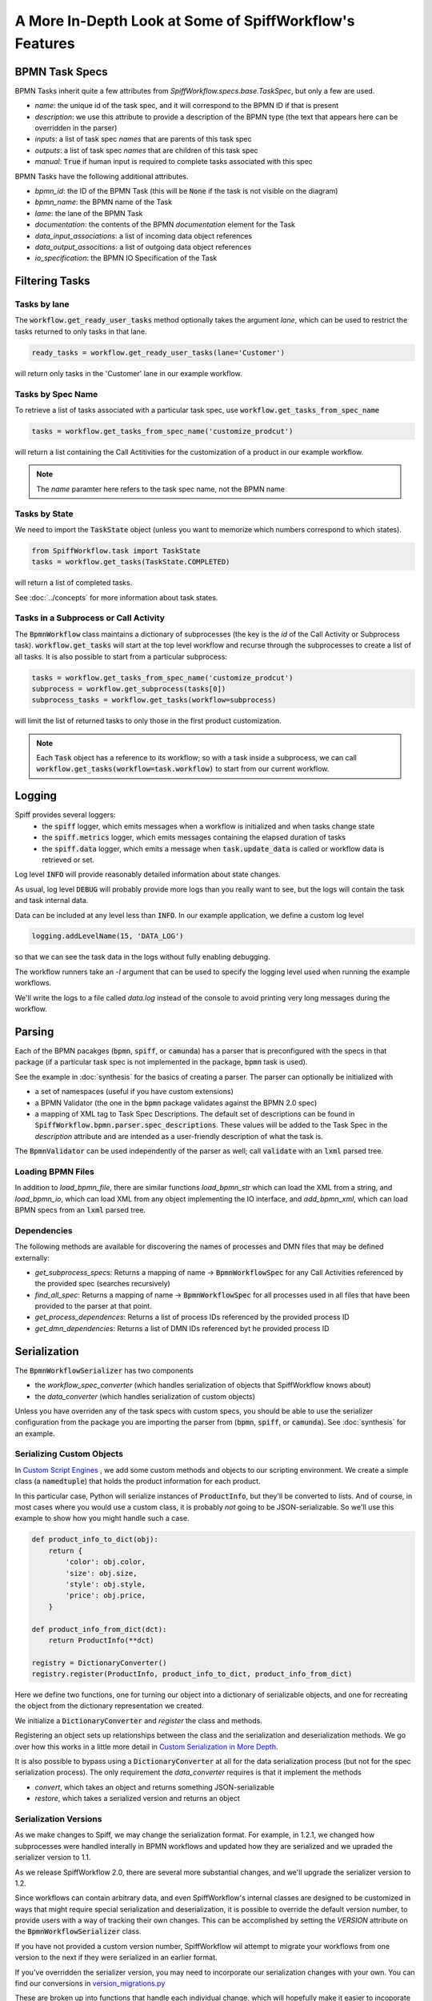 A More In-Depth Look at Some of SpiffWorkflow's Features
========================================================

BPMN Task Specs
---------------

BPMN Tasks inherit quite a few attributes from `SpiffWorkflow.specs.base.TaskSpec`, but only a few are used.

* `name`: the unique id of the task spec, and it will correspond to the BPMN ID if that is present
* `description`: we use this attribute to provide a description of the BPMN type (the text that appears here can be overridden in the parser)
* `inputs`: a list of task spec `names` that are parents of this task spec
* `outputs`:  a list of task spec `names` that are children of this task spec
* `manual`: :code:`True` if human input is required to complete tasks associated with this spec

BPMN Tasks have the following additional attributes.

* `bpmn_id`: the ID of the BPMN Task (this will be :code:`None` if the task is not visible on the diagram)
* `bpmn_name`: the BPMN name of the Task
* `lame`: the lane of the BPMN Task
* `documentation`: the contents of the BPMN `documentation` element for the Task
* `data_input_associations`: a list of incoming data object references
* `data_output_associtions`: a list of outgoing data object references
* `io_specification`: the BPMN IO Specification of the Task

Filtering Tasks
---------------

Tasks by lane
^^^^^^^^^^^^^

The :code:`workflow.get_ready_user_tasks` method optionally takes the argument `lane`, which can be used to
restrict the tasks returned to only tasks in that lane.

.. code:: python

     ready_tasks = workflow.get_ready_user_tasks(lane='Customer')

will return only tasks in the 'Customer' lane in our example workflow.

Tasks by Spec Name
^^^^^^^^^^^^^^^^^^

To retrieve a list of tasks associated with a particular task spec, use :code:`workflow.get_tasks_from_spec_name`

.. code:: python

    tasks = workflow.get_tasks_from_spec_name('customize_prodcut')    

will return a list containing the Call Actitivities for the customization of a product in our example workflow.

.. note::

    The `name` paramter here refers to the task spec name, not the BPMN name

Tasks by State
^^^^^^^^^^^^^^

We need to import the :code:`TaskState` object (unless you want to memorize which numbers correspond to which states).

.. code:: python

    from SpiffWorkflow.task import TaskState
    tasks = workflow.get_tasks(TaskState.COMPLETED)

will return a list of completed tasks.

See :doc:`../concepts` for more information about task states.

Tasks in a Subprocess or Call Activity
^^^^^^^^^^^^^^^^^^^^^^^^^^^^^^^^^^^^^^

The :code:`BpmnWorkflow` class maintains a dictionary of subprocesses (the key is the `id` of the Call Activity or
Subprocess task).  :code:`workflow.get_tasks` will start at the top level workflow and recurse through the subprocesses
to create a list of all tasks.  It is also possible to start from a particular subprocess:

.. code:: python

    tasks = workflow.get_tasks_from_spec_name('customize_prodcut')
    subprocess = workflow.get_subprocess(tasks[0])
    subprocess_tasks = workflow.get_tasks(workflow=subprocess)

will limit the list of returned tasks to only those in the first product customization.

.. note::

    Each :code:`Task` object has a reference to its workflow; so with a task inside a subprocess, we can call
    :code:`workflow.get_tasks(workflow=task.workflow)` to start from our current workflow.

Logging
-------

Spiff provides several loggers:
 - the :code:`spiff` logger, which emits messages when a workflow is initialized and when tasks change state
 - the :code:`spiff.metrics` logger, which emits messages containing the elapsed duration of tasks
 - the :code:`spiff.data` logger, which emits a message when :code:`task.update_data` is called or workflow data is retrieved or set.

Log level :code:`INFO` will provide reasonably detailed information about state changes.

As usual, log level :code:`DEBUG` will probably provide more logs than you really want
to see, but the logs will contain the task and task internal data.

Data can be included at any level less than :code:`INFO`.  In our example application,
we define a custom log level

.. code:: python

    logging.addLevelName(15, 'DATA_LOG')

so that we can see the task data in the logs without fully enabling debugging.

The workflow runners take an `-l` argument that can be used to specify the logging level used when running the example workflows.

We'll write the logs to a file called `data.log` instead of the console to avoid printing very long messages during the workflow.

Parsing
-------

Each of the BPMN pacakges (:code:`bpmn`, :code:`spiff`, or :code:`camunda`) has a parser that is preconfigured with
the specs in that package (if a particular task spec is not implemented in the package, :code:`bpmn` task is used).

See the example in :doc:`synthesis` for the basics of creating a parser.  The parser can optionally be initialized with

- a set of namespaces (useful if you have custom extensions)
- a BPMN Validator (the one in the :code:`bpmn` package validates against the BPMN 2.0 spec)
- a mapping of XML tag to Task Spec Descriptions.  The default set of descriptions can be found in 
  :code:`SpiffWorkflow.bpmn.parser.spec_descriptions`.  These values will be added to the Task Spec in the `description` attribute
  and are intended as a user-friendly description of what the task is.

The :code:`BpmnValidator` can be used independently of the parser as well; call :code:`validate` with an :code:`lxml`
parsed tree.

Loading BPMN Files
^^^^^^^^^^^^^^^^^^

In addition to `load_bpmn_file`, there are similar functions `load_bpmn_str` which can load the XML from a string, and
`load_bpmn_io`, which can load XML from any object implementing the IO interface, and `add_bpmn_xml`, which can load
BPMN specs from an :code:`lxml` parsed tree.

Dependencies
^^^^^^^^^^^^

The following methods are available for discovering the names of processes and DMN files that may be defined externally:

- `get_subprocess_specs`: Returns a mapping of name -> :code:`BpmnWorkflowSpec` for any Call Activities referenced by the
  provided spec (searches recursively)
- `find_all_spec`: Returns a mapping of name -> :code:`BpmnWorkflowSpec` for all processes used in all files that have been
  provided to the parser at that point.
- `get_process_dependences`: Returns a list of process IDs referenced by the provided process ID
- `get_dmn_dependencies`: Returns a list of DMN IDs referenced byt he provided process ID


Serialization
-------------

The :code:`BpmnWorkflowSerializer` has two components

* the `workflow_spec_converter` (which handles serialization of objects that SpiffWorkflow knows about)
* the `data_converter` (which handles serialization of custom objects)

Unless you have overriden any of the task specs with custom specs, you should be able to use the serializer
configuration from the package you are importing the parser from (:code:`bpmn`, :code:`spiff`, or :code:`camunda`).
See :doc:`synthesis` for an example.

Serializing Custom Objects
^^^^^^^^^^^^^^^^^^^^^^^^^^

In `Custom Script Engines`_ , we add some custom methods and objects to our scripting environment.  We create a simple
class (a :code:`namedtuple`) that holds the product information for each product.

In this particular case, Python will serialize instances of :code:`ProductInfo`, but they'll be converted to lists.  And
of course, in most cases where you would use a custom class, it is probably *not* going to be JSON-serializable.  So we'll
use this example to show how you might handle such a case.

.. code:: python

    def product_info_to_dict(obj):
        return {
            'color': obj.color,
            'size': obj.size,
            'style': obj.style,
            'price': obj.price,
        }

    def product_info_from_dict(dct):
        return ProductInfo(**dct)

    registry = DictionaryConverter()
    registry.register(ProductInfo, product_info_to_dict, product_info_from_dict)

Here we define two functions, one for turning our object into a dictionary of serializable objects, and one for recreating
the object from the dictionary representation we created.

We initialize a :code:`DictionaryConverter` and `register` the class and methods.

Registering an object sets up relationships between the class and the serialization and deserialization methods.  We go
over how this works in a little more detail in `Custom Serialization in More Depth`_.

It is also possible to bypass using a :code:`DictionaryConverter` at all for the data serialization process (but not for
the spec serialization process).  The only requirement the `data_converter` requires is that it implement the methods

- `convert`, which takes an object and returns something JSON-serializable
- `restore`, which takes a serialized version and returns an object

Serialization Versions
^^^^^^^^^^^^^^^^^^^^^^

As we make changes to Spiff, we may change the serialization format.  For example, in 1.2.1, we changed
how subprocesses were handled interally in BPMN workflows and updated how they are serialized and we upraded the
serializer version to 1.1.

As we release SpiffWorkflow 2.0, there are several more substantial changes, and we'll upgrade the serializer version to 1.2.

Since workflows can contain arbitrary data, and even SpiffWorkflow's internal classes are designed to be customized in ways
that might require special serialization and deserialization, it is possible to override the default version number, to
provide users with a way of tracking their own changes.  This can be accomplished by setting the `VERSION` attribute on
the :code:`BpmnWorkflowSerializer` class.

If you have not provided a custom version number, SpiffWorkflow wil attempt to migrate your workflows from one version
to the next if they were serialized in an earlier format.

If you've overridden the serializer version, you may need to incorporate our serialization changes with
your own.  You can find our conversions in
`version_migrations.py <https://github.com/sartography/SpiffWorkflow/blob/main/SpiffWorkflow/bpmn/serializer/version_migration.py>`_

These are broken up into functions that handle each individual change, which will hopefully make it easier to incoporate them
into your upgrade process, and also provides some documentation on what has changed.

Custom Serialization in More Depth
^^^^^^^^^^^^^^^^^^^^^^^^^^^^^^^^^^

Both of the serializer components mentioned in `Serialization`_ are based on the :code:`DictionaryConverter`.  Let's import
it and create one and register a type:

.. code:: python

    from datetime import datetime

    from SpiffWorkflow.bpmn.serializer.helpers.dictionary import DictionaryConverter
    registry = DictionaryConverter()
    registry.register(
        datetime.
        lambda dt: {'value': dt.isoformat() },
        lambda dct: datetime.fromisoformat(dct['value'])
    )

The arguemnts to :code:`register` are:

* `cls`: the class to be converted
* `to_dict`: a function that returns a dictionary containing JSON-serializable objects
* `from_dict`: a function that take the output of `to_dict` and restores the original object

When the :code:`register` method is called, a `typename` is created  and maps are set up between `cls` and `to_dict`
function, `cls` and `typename`, and `typename` and `from_dict`.

When :code:`registry.convert` is called on an object, the `cls` is use to retrieve the `to_dict` function and the
`typename`.  The `to_dict` funciton is called on the object and the `typename` is added to the resulting dictionary.

When :code:`registry.restore` is called with a dictionary, it is checked for a `typename` key, and if one exists, it
is used to retrieve the `from_dict` function and the dictionary is passed to it.

If an object is not recognized, it will be passed on as-is.

Custom Script Engines
---------------------

You may need to modify the default script engine, whether because you need to make additional
functionality available to it, or because you might want to restrict its capabilities for
security reasons.

.. warning::

   By default, the scripting environment passes input directly to :code:`eval` and :code:`exec`!  In most
   cases, you'll want to replace the default scripting environment with one of your own.

Files referenced in this section:

* `script_engine.py <https://github.com/sartography/spiff-example-cli/blob/main/runner/script_engine.py>`_
* `product_info.py <https://github.com/sartography/spiff-example-cli/blob/main/runner/product_info.py>`_
* `subprocess.py <https://github.com/sartography/spiff-example-cli/blob/main/runner/subprocess.py>`_
* `spiff-bpmn-runner.py <https://github.com/sartography/spiff-example-cli/blob/main/spiff-bpmn-runner.py>`_

The following example replaces the default global enviroment with the one provided by
`RestrictedPython <https://restrictedpython.readthedocs.io/en/latest/>`_

.. code:: python

    from RestrictedPython import safe_globals
    from SpiffWorkflow.bpmn.PythonScriptEngine import PythonScriptEngine
    from SpiffWorkflow.bpmn.PythonScriptEngineEnvironment import TaskDataEnvironment

    restricted_env = TaskDataEnvironment(safe_globals)
    restricted_script_engine = PythonScriptEngine(environment=restricted_env)

Another reason you might want to customize the scripting environment is to provide access to custom
classes or functions.

In our example models so far, we've been using DMN tables to obtain product information.  DMN
tables have a **lot** of uses so we wanted to feature them prominently, but in a simple way.

If a customer was selecting a product, we would surely have information about how the product
could be customized in a database somewhere.  We would not hard code product information in
our diagram (although it is much easier to modify the BPMN diagram than to change the code
itself!).  Our shipping costs would not be static, but would depend on the size of the order and
where it was being shipped -- maybe we'd query an API provided by our shipper.

SpiffWorkflow is obviously **not** going to know how to query **your** database or make API calls to
**your** vendors.  However, one way of making this functionality available inside your diagram is to
implement the calls in functions and add those functions to the scripting environment, where they
can be called by Script Tasks.

We are not going to actually include a database or API and write code for connecting to and querying
it, but we can model our database with a simple dictionary lookup since we only have 7 products
and just return the same static info for shipping for the purposes of the tutorial.

We'll define some resources in `product_info.py`

.. code:: python

    from collections import namedtuple

    ProductInfo = namedtuple('ProductInfo', ['color', 'size', 'style', 'price'])

    INVENTORY = {
        'product_a': ProductInfo(False, False, False, 15.00),
        'product_b': ProductInfo(False, False, False, 15.00),
        'product_c': ProductInfo(True, False, False, 25.00),
        'product_d': ProductInfo(True, True, False, 20.00),
        'product_e': ProductInfo(True, True, True, 25.00),
        'product_f': ProductInfo(True, True, True, 30.00),
        'product_g': ProductInfo(False, False, True, 25.00),
    }

    def lookup_product_info(product_name):
        return INVENTORY[product_name]

    def lookup_shipping_cost(shipping_method):
        return 25.00 if shipping_method == 'Overnight' else 5.00

We'll add these functions to our scripting environment in `script_engine.py`

.. code:: python

    env_globals = {
        'lookup_product_info': lookup_product_info,
        'lookup_shipping_cost': lookup_shipping_cost,
        'datetime': datetime,
    }
    custom_env = TaskDataEnvironment(env_globals)
    custom_script_engine = PythonScriptEngine(environment=custom_env)

.. note::

    We're also adding :code:`datetime`, because we added the timestamp to the payload of our message when we
    set up the Message Event (see :doc:`events`)

When we initialize the runner in `spiff-bpmn-runner.py`, we'll import and use `cusrom_script_engine` as our
script engine.

We can use the custom functions in script tasks like any normal function.  We've replaced the Business Rule
Task that determines product price with a script that simply checks the `price` field on our product.

.. figure:: figures/script_engine/top_level.png
   :scale: 30%
   :align: center

   Top Level Workflow with Custom Script Engine

And we can simplify the gateways in our 'Call Activity' flows as well now too:

.. figure:: figures/script_engine/call_activity.png
   :scale: 30%
   :align: center

   Call Activity with Custom Script Engine

To run this workflow (you'll have to manually change which script engine you import):

.. code-block:: console

    ./spiff-bpmn-runner.py -p order_product -b bpmn/tutorial/top_level_script.bpmn bpmn/tutorial/call_activity_script.bpmn

Another reason to customize the scripting enviroment is to allow it to run completely separately from
SpiffWorkflow.  You might wish to do this for performance or security reasons.

In our example repo, we've created a simple command line script in `runner/subprocess.py` that takes serialized global
and local environments and a script or expression to execute or evaluate.  In `runner/script_engine.py`, we create
a scripting environment that runs the current :code:`execute` or :code:`evaluate` request in a subprocess with this
script.  We've imported our custom methods into `subprocess.py` so they are automatically available when it is used.

This example is needlessly complex for the work we're doing in this case, but the point of the example is to demonstrate
that this could be a Docker container with a complex environment, an HTTP API running somewhere else entirely.

Service Tasks
-------------

Let's return to the simpler Custom Script Engine case, ignoring the possibility of running in some external environment.

Each of these functions takes a parameter, and if you expect BPMN authors to use them, it's necessary to let them know
the functions exist, as well as how to call them.  This is a little inconvenient, so an alternative would be to 
re-implement them as Service Tasks.

Service Tasks are also executed by the workflow's script engine, but through a different method, with the help of some
custom extensions in the :code:`spiff` package:

- `operation_name`, the name assigned to the service being called
- `operation_params`, the parameters the operation requires

This is our script engine and scripting enviroment:

.. code:: python

    service_task_env = TaskDataEnvironment({
        'product_info_from_dict': product_info_from_dict,
        'datetime': datetime,
    })

    class ServiceTaskEngine(PythonScriptEngine):

        def __init__(self):
            super().__init__(environment=service_task_env)

        def call_service(self, operation_name, operation_params, task_data):
            if operation_name == 'lookup_product_info':
                product_info = lookup_product_info(operation_params['product_name']['value'])
                result = product_info_to_dict(product_info)
            elif operation_name == 'lookup_shipping_cost':
                result = lookup_shipping_cost(operation_params['shipping_method']['value'])
            else:
                raise Exception("Unknown Service!")
            return json.dumps(result)

    service_task_engine = ServiceTaskEngine()

Instead of adding our custom functions to the enviroment, we'll override :code:`call_service` and call them directly
according to the `operation_name` that was given.  The :code:`spiff` Service Task also evaluates the parameters 
against the task data for us, so we can use those values when we do.  The Service Task will also store our result in
a user-specified variable.

We need to send the result back as json, so we'll reuse the functions we wrote for the serializer.

The Service Task will assign the dictionary as the operation result, so we'll add a `postScript` to the Service Task
that retrieves the product information that creates a :code:`ProductInfo` instance from the dictionary, so we need to
import that too.

The XML for the Service Task looks like this:

.. code:: xml

    <bpmn:serviceTask id="Activity_1ln3xkw" name="Lookup Product Info">
      <bpmn:extensionElements>
        <spiffworkflow:serviceTaskOperator id="lookup_product_info" resultVariable="product_info">
          <spiffworkflow:parameters>
            <spiffworkflow:parameter id="product_name" type="str" value="product_name"/>
          </spiffworkflow:parameters>
        </spiffworkflow:serviceTaskOperator>
        <spiffworkflow:postScript>product_info = product_info_from_dict(product_info)</spiffworkflow:postScript>
      </bpmn:extensionElements>
      <bpmn:incoming>Flow_104dmrv</bpmn:incoming>
      <bpmn:outgoing>Flow_06k811b</bpmn:outgoing>
    </bpmn:serviceTask>

Getting this information into the task is a little bit beyond the scope of this tutorial, as it involves more than
just SpiffWorkflow.  I hand edited this XML; I do not recommend that (though it worked well enough for this case).

Our `bpmn.js <https://github.com/sartography/bpmn-js-spiffworkflow>`_ has a means of providing a list of services and
their parameters that can be displayed to a BPMN author.  There is an example of hard-coding a list of services in
`app.js <https://github.com/sartography/bpmn-js-spiffworkflow/blob/0a9db509a0e85aa7adecc8301d8fbca9db75ac7c/app/app.js#L47>`_
and as suggested, you could replace this with a API call.

How this all works is obviously heavily dependent on your application, so we won't go into further detail here.

To run this workflow (you'll have to manually change which script engine you import):

.. code-block:: console

    ./spiff-bpmn-runner.py -p order_product -b bpmn/tutorial/top_level_service_task.bpmn bpmn/tutorial/call_activity_service_task.bpmn

